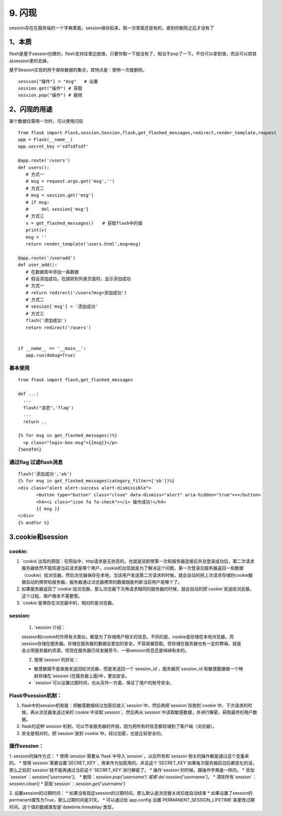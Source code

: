 =========================
9. 闪现
=========================

session存在在服务端的一个字典里面，session保存起来，取一次里面还是有的，直到你删除之后才没有了

1、本质
===============================

flash是基于session创建的，flash支持往里边放值，只要你取一下就没有了，相当于pop了一下。不仅可以拿到值，而且可以把其从session里的去掉，

基于Session实现的用于保存数据的集合，其特点是：使用一次就删除。

::

 session["操作"] = "msg"   # 设置
 session.get("操作") # 获取
 session.pop("操作") # 删除

2、闪现的用途
===========================

某个数据仅需用一次时，可以使用闪现

::

 from flask import Flask,session,Session,flash,get_flashed_messages,redirect,render_template,request
 app = Flask(__name__)
 app.secret_key ='sdfsdfsdf'

 @app.route('/users')
 def users():
    # 方式一
    # msg = request.args.get('msg','')
    # 方式二
    # msg = session.get('msg')
    # if msg:
    #     del session['msg']
    # 方式三
    v = get_flashed_messages()　　# 获取flash中的值
    print(v)
    msg = ''
    return render_template('users.html',msg=msg)

 @app.route('/useradd')
 def user_add():
    # 在数据库中添加一条数据
    # 假设添加成功，在跳转到列表页面时，显示添加成功
    # 方式一
    # return redirect('/users?msg=添加成功')
    # 方式二
    # session['msg'] = '添加成功'
    # 方式三
    flash('添加成功')
    return redirect('/users')


 if __name__ == '__main__':
    app.run(debug=True)

基本使用
>>>>>>>>>>>>>>>

::

 from flask import flash,get_flashed_messages

 def ...:
   ...
   flash("消息",'flag')
   ...
   return ..

 {% for msg in get_flashed_messages()%}
   <p class="login-box-msg">{{msg}}</p>
 {%endfo%}

通过flag 过滤flash消息
>>>>>>>>>>>>>>>>>>>>>>>>>>>>>>>>>>>>

::

 flash('添加成功','ok')
 {% for msg in get_flashed_messages(category_filter=['ok'])%}
 <div class="alert alert-success alert-dismissible">
        <button type="button" class="close" data-dismiss="alert" aria-hidden="true">×</button>
        <h4><i class="icon fa fa-check"></i> 操作成功!</h4>
        {{ msg }}
 </div>
 {% endfor %}

3.cookie和session
===================================

cookie:
>>>>>>>>>>>>>>>>>>>>>>

1. `cookie`出现的原因：在网站中，http请求是无状态的。也就是说即使第一次和服务器连接后并且登录成功后，第二次请求服务器依然不能知道当前请求是哪个用户。cookie的出现就是为了解决这个问题，第一次登录后服务器返回一些数据（cookie）给浏览器，然后浏览器保存在本地，当该用户发送第二次请求的时候，就会自动的把上次请求存储的cookie数据自动的携带给服务器，服务器通过浏览器携带的数据就能判断当前用户是哪个了。

2. 如果服务器返回了`cookie`给浏览器，那么浏览器下次再请求相同的服务器的时候，就会自动的把`cookie`发送给浏览器，这个过程，用户根本不需要管。

3. `cookie`是保存在浏览器中的，相对的是浏览器。

session:
>>>>>>>>>>>>>>>>>>>>>>

 1. `session`介绍：

 session和cookie的作用有点类似，都是为了存储用户相关的信息。不同的是，cookie是存储在本地浏览器，而session存储在服务器。存储在服务器的数据会更加的安全，不容易被窃取。但存储在服务器也有一定的弊端，就是会占用服务器的资源，但现在服务器已经发展至今，一些session信息还是绰绰有余的。

 2. 使用`session`的好处：
 
 * 敏感数据不是直接发送回给浏览器，而是发送回一个`session_id`，服务器将`session_id`和敏感数据做一个映射存储在`session`(在服务器上面)中，更加安全。
 * `session`可以设置过期时间，也从另外一方面，保证了用户的账号安全。

Flask中session机制：
>>>>>>>>>>>>>>>>>>>>>>>>>>>>

1. flask中的session机制是：把敏感数据经过加密后放入`session`中，然后再把`session`存放到`cookie`中，下次请求的时候，再从浏览器发送过来的`cookie`中读取`session`，然后再从`session`中读取敏感数据，并进行解密，获取最终的用户数据。

2. flask的这种`session`机制，可以节省服务器的开销，因为把所有的信息都存储到了客户端（浏览器）。

3. 安全是相对的，把`session`放到`cookie`中，经过加密，也是比较安全的。

操作session：
>>>>>>>>>>>>>>>>>>>>>>>

1. session的操作方式：
* 使用`session`需要从`flask`中导入`session`，以后所有和`sessoin`相关的操作都是通过这个变量来的。
* 使用`session`需要设置`SECRET_KEY`，用来作为加密用的。并且这个`SECRET_KEY`如果每次服务器启动后都变化的话，那么之前的`session`就不能再通过当前这个`SECRET_KEY`进行解密了。
* 操作`session`的时候，跟操作字典是一样的。
* 添加`session`：`session['username']`。
* 删除：`session.pop('username')`或者`del session['username']`。
* 清除所有`session`：`session.clear()`
* 获取`session`：`session.get('username')`

2. 设置session的过期时间：
* 如果没有指定session的过期时间，那么默认是浏览器关闭后就自动结束
* 如果设置了session的permanent属性为True，那么过期时间是31天。
* 可以通过给`app.config`设置`PERMANENT_SESSION_LIFETIME`来更改过期时间，这个值的数据类型是`datetime.timedelay`类型。

